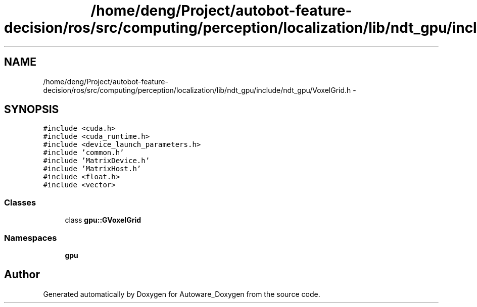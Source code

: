 .TH "/home/deng/Project/autobot-feature-decision/ros/src/computing/perception/localization/lib/ndt_gpu/include/ndt_gpu/VoxelGrid.h" 3 "Fri May 22 2020" "Autoware_Doxygen" \" -*- nroff -*-
.ad l
.nh
.SH NAME
/home/deng/Project/autobot-feature-decision/ros/src/computing/perception/localization/lib/ndt_gpu/include/ndt_gpu/VoxelGrid.h \- 
.SH SYNOPSIS
.br
.PP
\fC#include <cuda\&.h>\fP
.br
\fC#include <cuda_runtime\&.h>\fP
.br
\fC#include <device_launch_parameters\&.h>\fP
.br
\fC#include 'common\&.h'\fP
.br
\fC#include 'MatrixDevice\&.h'\fP
.br
\fC#include 'MatrixHost\&.h'\fP
.br
\fC#include <float\&.h>\fP
.br
\fC#include <vector>\fP
.br

.SS "Classes"

.in +1c
.ti -1c
.RI "class \fBgpu::GVoxelGrid\fP"
.br
.in -1c
.SS "Namespaces"

.in +1c
.ti -1c
.RI " \fBgpu\fP"
.br
.in -1c
.SH "Author"
.PP 
Generated automatically by Doxygen for Autoware_Doxygen from the source code\&.
